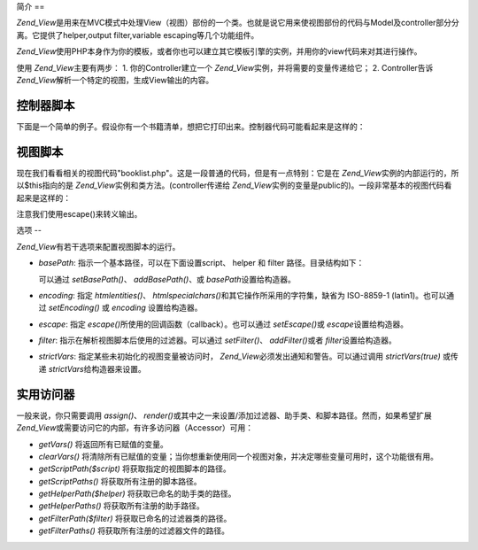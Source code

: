 .. _zend.view.introduction:

简介
==

*Zend_View*\
是用来在MVC模式中处理View（视图）部份的一个类。也就是说它用来使视图部份的代码与Model及controller部分分离。它提供了helper,output
filter,variable escaping等几个功能组件。

*Zend_View*\
使用PHP本身作为你的模板，或者你也可以建立其它模板引擎的实例，并用你的view代码来对其进行操作。

使用 *Zend_View*\ 主要有两步： 1. 你的Controller建立一个 *Zend_View*\
实例，并将需要的变量传递给它； 2. Controller告诉 *Zend_View*\
解析一个特定的视图，生成View输出的内容。

.. _zend.view.introduction.controller:

控制器脚本
-----

下面是一个简单的例子。假设你有一个书籍清单，想把它打印出来。控制器代码可能看起来是这样的：

.. code-block:: php
   :linenos:

   <?php
   //使用一个模型来获取书籍作者和标题相关数据。
   $data = array(
       array(
           'author' => 'Hernando de Soto',
           'title' => 'The Mystery of Capitalism'
       ),
       array(
           'author' => 'Henry Hazlitt',
           'title' => 'Economics in One Lesson'
       ),
       array(
           'author' => 'Milton Friedman',
           'title' => 'Free to Choose'
       )
   );

   //传递数据给Zend_View类的实例　
   Zend_Loader::loadClass('Zend_View');
   $view = new Zend_View();
   $view->books = $data;

   //解析一段View代码"booklist.php"来显示数据
   echo $view->render('booklist.php');

.. _zend.view.introduction.view:

视图脚本
----

现在我们看看相关的视图代码"booklist.php"。这是一段普通的代码，但是有一点特别：它是在
*Zend_View*\ 实例的内部运行的，所以$this指向的是 *Zend_View*\
实例和类方法。(controller传递给 *Zend_View*\
实例的变量是public的)。一段非常基本的视图代码看起来是这样的：

.. code-block:: php
   :linenos:

   <?php if ($this->books): ?>

       <!-- 包含几本书信息的HTML表格. -->
       <table>
           <tr>
               <th>Author</th>
               <th>Title</th>
           </tr>

           <?php foreach ($this->books as $key => $val): ?>
           <tr>
               <td><?php echo $this->escape($val['author']) ?></td>
               <td><?php echo $this->escape($val['title']) ?></td>
           </tr>
           <?php endforeach; ?>

       </table>

   <?php else: ?>

       <p>There are no books to display.</p>

   <?php endif; ?>

注意我们使用escape()来转义输出。

.. _zend.view.introduction.options:

选项
--

*Zend_View*\ 有若干选项来配置视图脚本的运行。

- *basePath*: 指示一个基本路径，可以在下面设置script、 helper 和 filter
  路径。目录结构如下：

  .. code-block:: php
     :linenos:

     base/path/
         helpers/
         filters/
         scripts/

  可以通过 *setBasePath()*\ 、 *addBasePath()*\ 、或 *basePath*\ 设置给构造器。

- *encoding*: 指定 *htmlentities()*\ 、 *htmlspecialchars()*\ 和其它操作所采用的字符集，缺省为
  ISO-8859-1 (latin1)。也可以通过 *setEncoding()* 或 *encoding* 设置给构造器。

- *escape*: 指定 *escape()*\ 所使用的回调函数（callback）。也可以通过 *setEscape()*\ 或
  *escape*\ 设置给构造器。

- *filter*: 指示在解析视图脚本后使用的过滤器。可以通过 *setFilter()*\ 、 *addFilter()*\
  或者 *filter*\ 设置给构造器。

- *strictVars*: 指定某些未初始化的视图变量被访问时， *Zend_View*\
  必须发出通知和警告。可以通过调用 *strictVars(true)* 或传递 *strictVars*\
  给构造器来设置。

.. _zend.view.introduction.accessors:

实用访问器
-----

一般来说，你只需要调用 *assign()*\ 、 *render()*\
或其中之一来设置/添加过滤器、助手类、和脚本路径。然而，如果希望扩展 *Zend_View*\
或需要访问它的内部，有许多访问器（Accessor）可用：

- *getVars()* 将返回所有已赋值的变量。

- *clearVars()*
  将清除所有已赋值的变量；当你想重新使用同一个视图对象，并决定哪些变量可用时，这个功能很有用。

- *getScriptPath($script)* 将获取指定的视图脚本的路径。

- *getScriptPaths()* 将获取所有注册的脚本路径。

- *getHelperPath($helper)* 将获取已命名的助手类的路径。

- *getHelperPaths()* 将获取所有注册的助手路径。

- *getFilterPath($filter)* 将获取已命名的过滤器类的路径。

- *getFilterPaths()* 将获取所有注册的过滤器文件的路径。


